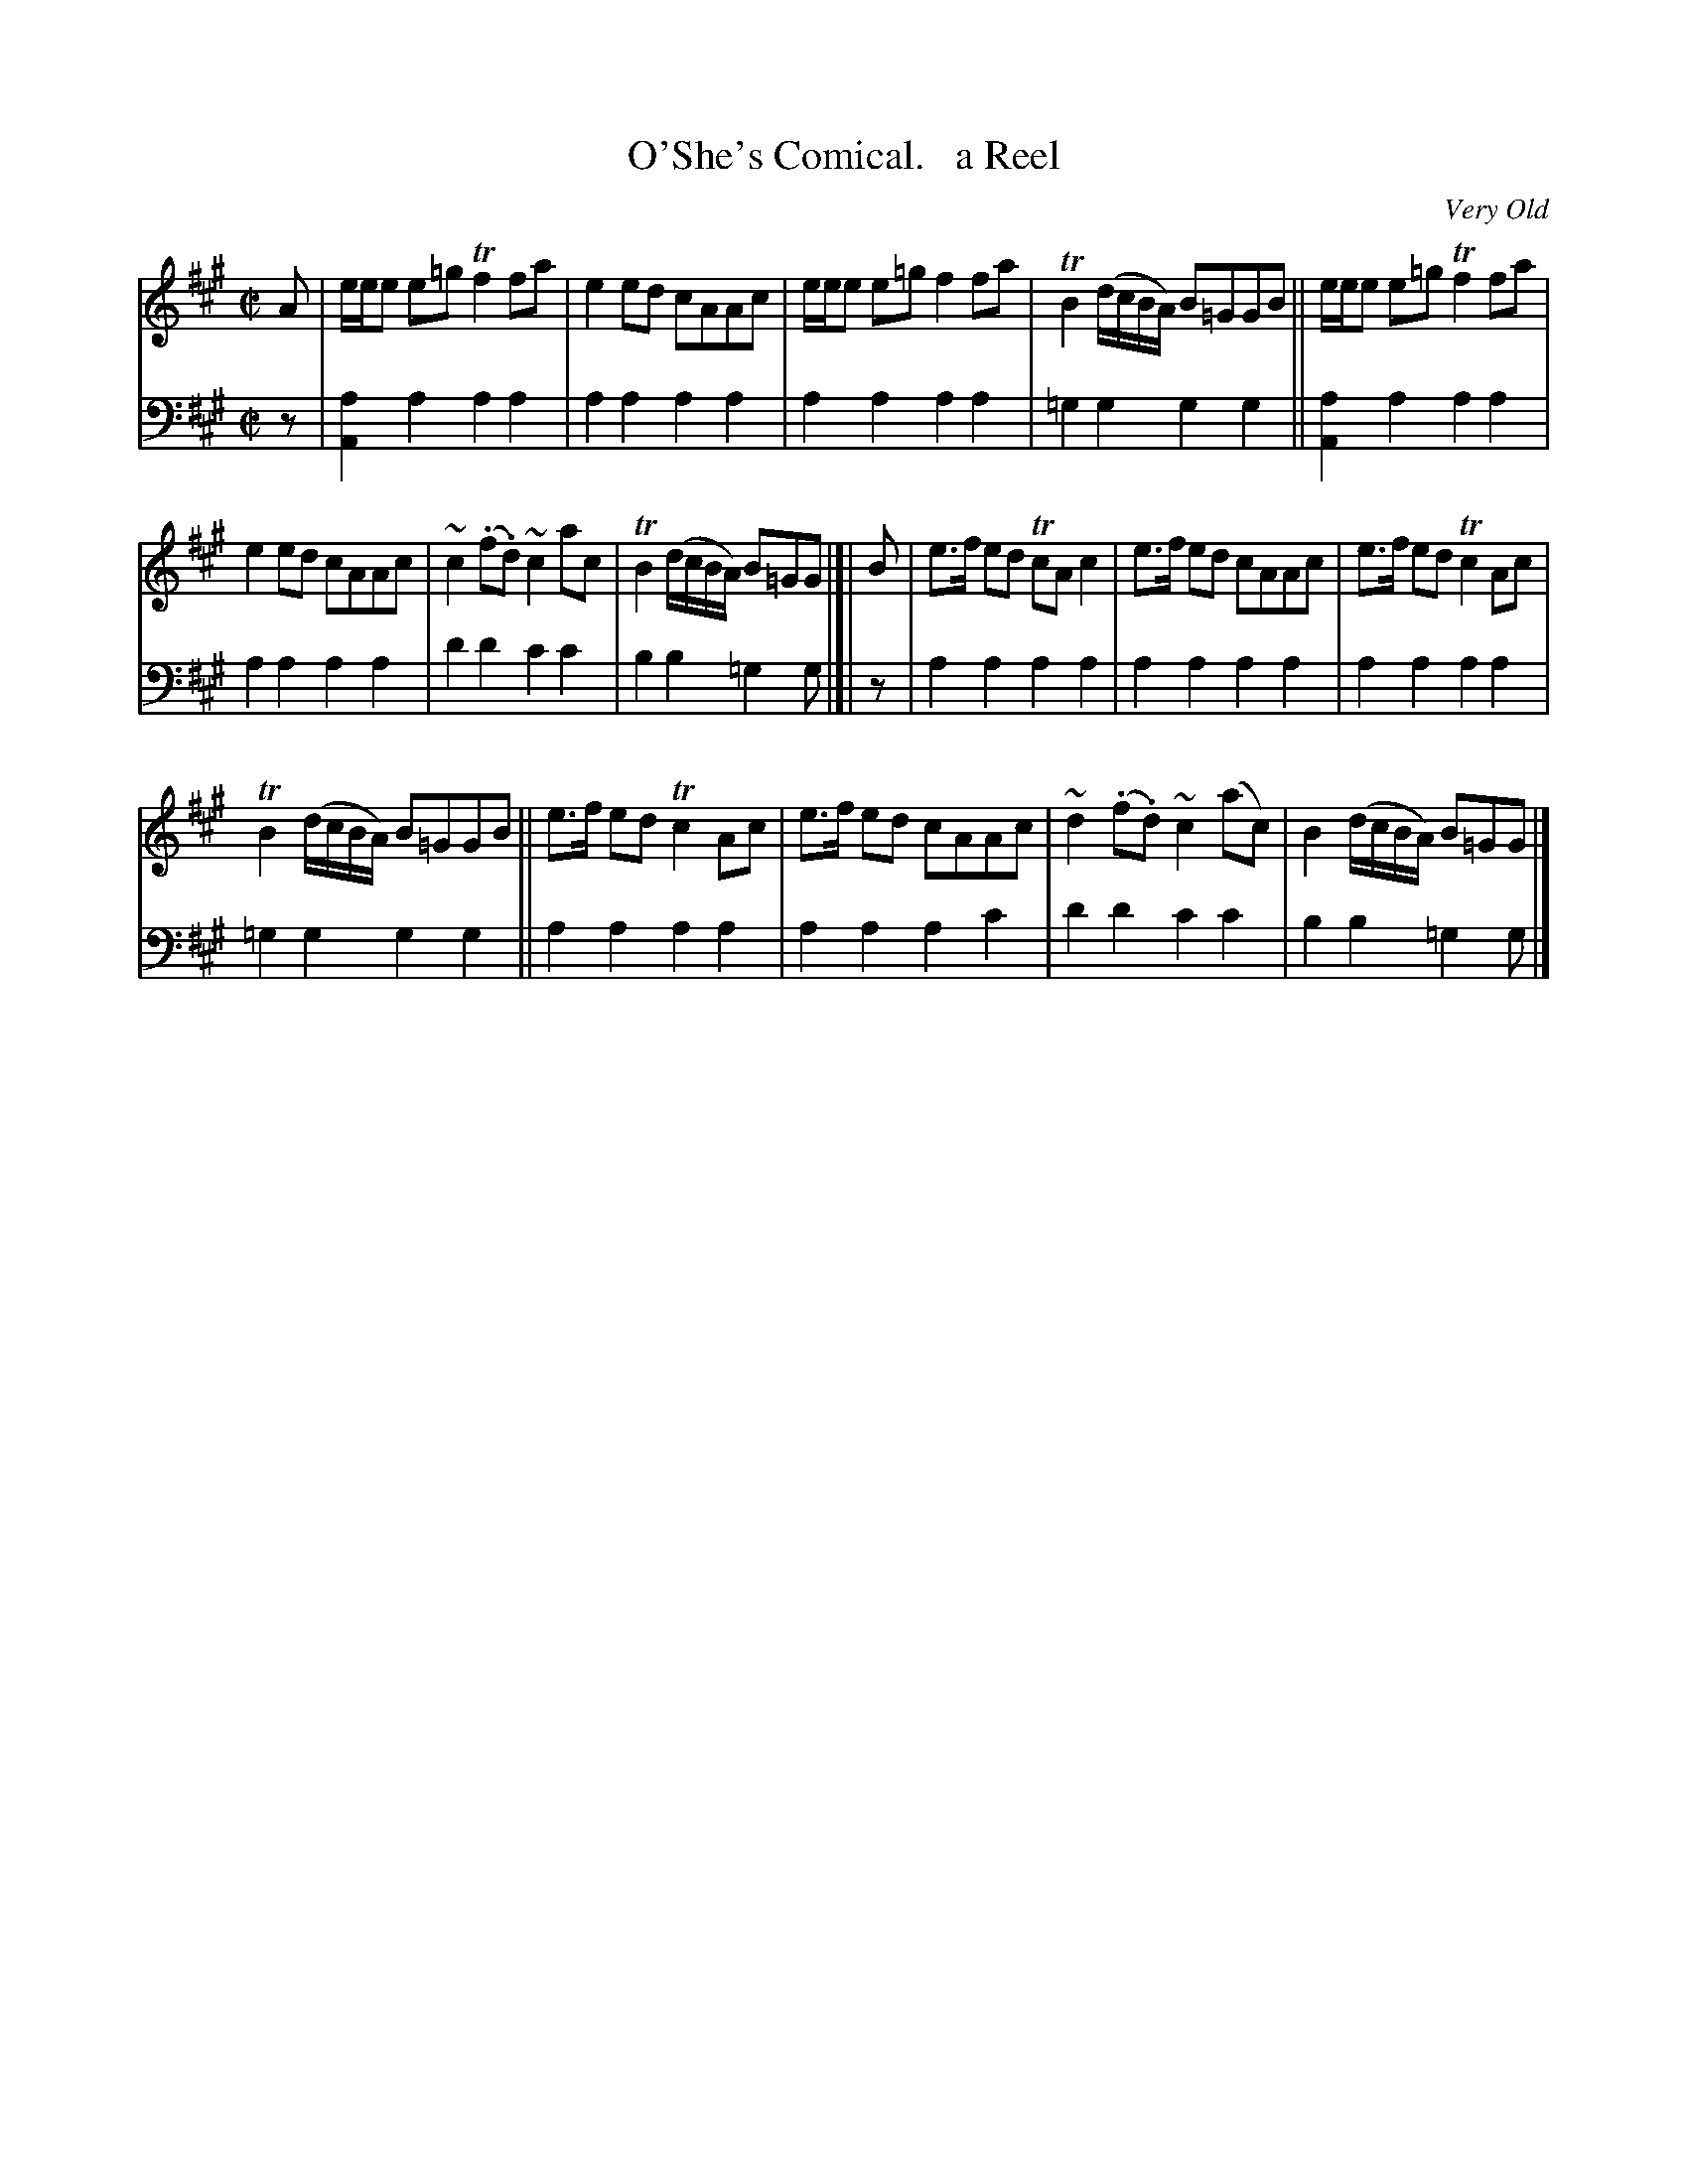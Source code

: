 X: 3223
T: O'She's Comical.   a Reel
O: Very Old
%R: reel
B: Niel Gow & Sons "Complete Repository" v.3 p.22 #3
Z: 2021 John Chambers <jc:trillian.mit.edu>
M: C|
L: 1/8
K: A
% - - - - - - - - - -
V: 1 staves=2
A |\
e/e/e e=g Tf2fa | e2ed cAAc | e/e/e e=g f2fa | TB2(d/c/B/A/) B=GGB || e/e/e e=g Tf2fa |
e2ed cAAc | ~c2(.f.d) ~c2ac | TB2(d/c/B/A/) B=GG |]| B | e>f ed TcAc2 | e>f ed cAAc | e>f ed Tc2Ac |
TB2(d/c/B/A/) B=GGB || e>f ed Tc2Ac | e>f ed cAAc | ~d2(.f.d) ~c2(ac) | B2(d/c/B/A/) B=GG |]
% - - - - - - - - - -
V: 2 clef=bass middle=d
z | [a2A2]a2 a2a2 | a2a2 a2a2 | a2a2 a2a2 | =g2g2 g2g2 || [a2A2]a2 a2a2 |
a2a2 a2a2 | d'2d'2 c'2c'2 | b2b2 =g2g |]| z | a2a2 a2a2 | a2a2 a2a2 | a2a2 a2a2 |
=g2g2 g2g2 || a2a2 a2a2 | a2a2 a2c'2 | d'2d'2 c'2c'2 | b2b2 =g2g |]
